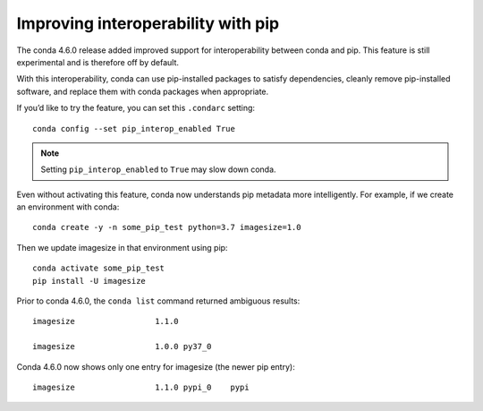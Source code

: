 ===================================
Improving interoperability with pip
===================================

The conda 4.6.0 release added improved support for interoperability between conda and pip.
This feature is still experimental and is therefore off by default.

With this interoperability,
conda can use pip-installed packages to satisfy dependencies,
cleanly remove pip-installed software, and replace them with
conda packages when appropriate.

If you’d like to try the feature, you can set this ``.condarc`` setting::

   conda config --set pip_interop_enabled True

.. note::

   Setting ``pip_interop_enabled`` to ``True`` may slow down conda.

Even without activating this feature, conda now understands pip metadata
more intelligently. For example, if we create an environment with conda::

   conda create -y -n some_pip_test python=3.7 imagesize=1.0

Then we update imagesize in that environment using pip::

   conda activate some_pip_test
   pip install -U imagesize

Prior to conda 4.6.0, the ``conda list`` command returned ambiguous results::

   imagesize                 1.1.0

   imagesize                 1.0.0 py37_0

Conda 4.6.0 now shows only one entry for imagesize (the newer pip entry)::

   imagesize                 1.1.0 pypi_0    pypi
